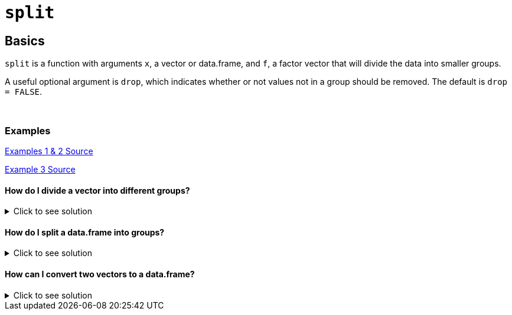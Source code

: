 = `split`

== Basics

`split` is a function with arguments `x`, a vector or data.frame, and `f`, a factor vector that will divide the data into smaller groups.

A useful optional argument is `drop`, which indicates whether or not values not in a group should be removed. The default is `drop = FALSE`.

{sp}+

=== Examples
https://www.r-bloggers.com/2021/12/how-to-split-vector-and-data-frame-in-r/#:~:text=Split()%20is%20a%20built,divides%20the%20information%20into%20groups.&text=The%20syntax%20for%20this%20function,%3D%20FALSE%2C%20...)[Examples 1 & 2 Source]

https://www.reddit.com/r/Rlanguage/comments/irir2a/i_love_r_but_im_still_a_beginner_i_try_to/[Example 3 Source]

==== How do I divide a vector into different groups?

.Click to see solution
[%collapsible]
====
[source,R]
----
data <- c(5, 6, 8, 2, 1, 2, 18, 19)
groups <- c('A', 'A', 'A', 'B', 'C', 'C', 'C', 'C')
split(x = data, f = groups)
----
----
$A
[1] 5 6 8

$B
[1] 2

$C
[1]  1  2 18 19
----
====

==== How do I split a data.frame into groups?

.Click to see solution
[%collapsible]
====
[source, R]
----
df <- data.frame(Product=c('X', 'X', 'Y', 'Y', 'Y', 'Z'),
                 Condition=c('T', 'T', 'F', 'F', 'T', 'F'),
                 Score=c(303, 128, 341, 319, 54, 74),
                 Quality=c(38, 27, 224, 228, 32, 41))
df
----
----
  Product Condition Score Quality
1       X         T   303      38
2       X         T   128      27
3       Y         F   341     224
4       Y         F   319     228
5       Y         T    54      32
6       Z         F    74      41
----
[source,R]
----
split(df, f = df$Product)
----
----
$X
  Product Condition Score Quality
1       X         T   303      38
2       X         T   128      27

$Y
  Product Condition Score Quality
3       Y         F   341     224
4       Y         F   319     228
5       Y         T    54      32

$Z
  Product Condition Score Quality
6       Z         F    74      41
----
====

==== How can I convert two vectors to a data.frame?

.Click to see solution
[%collapsible]
====
[source,R]
----
Letters <- c("a", "b", "c", "a", "b", "c", "a", "b", "c")
Numbers <- c(1, 2, 3, 15, 40, 5, 33, 88, 7)

#splitting by name and converting to data.frame
as.data.frame(split(Numbers, Letters))
----
----
   a  b c
1  1  2 3
2 15 40 5
3 33 88 7
----
====